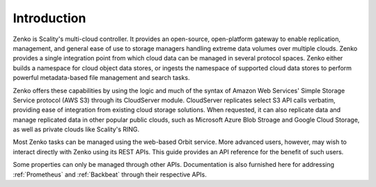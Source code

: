 Introduction
============

Zenko is Scality's multi-cloud controller. It provides an open-source, open-\
platform gateway to enable replication, management, and general ease of use to
storage managers handling extreme data volumes over multiple clouds.
Zenko provides a single integration point from which cloud data can be managed
in several protocol spaces. Zenko either builds a namespace for cloud object
data stores, or ingests the namespace of supported cloud data stores to perform
powerful metadata-based file management and search tasks.

Zenko offers these capabilities by using the logic and much of the syntax of
Amazon Web Services' Simple Storage Service protocol (AWS S3) through its
CloudServer module. CloudServer replicates select S3 API calls verbatim,
providing ease of integration from existing cloud storage solutions. When
requested, it can also replicate data and manage replicated data in other
popular public clouds, such as Microsoft Azure Blob Stroage and Google Cloud
Storage, as well as private clouds like Scality's RING.

Most Zenko tasks can be managed using the web-based Orbit service. More advanced
users, however, may wish to interact directly with Zenko using its REST
APIs. This guide provides an API reference for the benefit of such users.

Some properties can only be managed through other APIs. Documentation is also
furnished here for addressing :ref:`Prometheus` and :ref:`Backbeat` through
their respective APIs.


